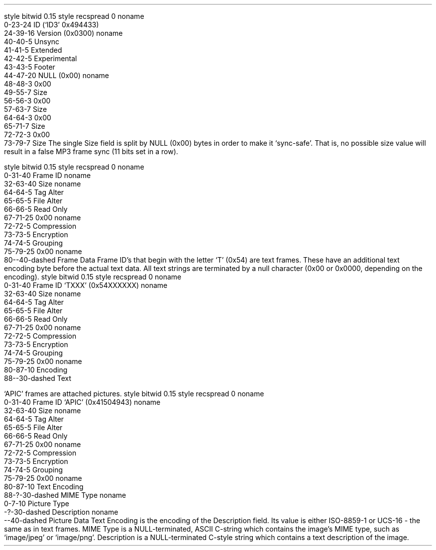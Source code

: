 .\"This work is licensed under the
.\"Creative Commons Attribution-Share Alike 3.0 United States License.
.\"To view a copy of this license, visit
.\"http://creativecommons.org/licenses/by-sa/3.0/us/ or send a letter to
.\"Creative Commons,
.\"171 Second Street, Suite 300,
.\"San Francisco, California, 94105, USA.
.SUBSUBSECTION "ID3v2.3"

.SUBSUBSUBSECTION "the ID3v2.3 Header"
.PP
.begin dformat
style bitwid 0.15
style recspread 0
noname
    0-23-24 ID (`ID3' 0x494433)
    24-39-16 Version (0x0300)
noname
    40-40-5 Unsync
    41-41-5 Extended
    42-42-5 Experimental
    43-43-5 Footer
    44-47-20 NULL (0x00)
noname
    48-48-3 0x00
    49-55-7 Size
    56-56-3 0x00
    57-63-7 Size
    64-64-3 0x00
    65-71-7 Size
    72-72-3 0x00
    73-79-7 Size
.end dformat
The single Size field is split by NULL (0x00) bytes in order to make
it `sync-safe'.  That is, no possible size value will result in a false
MP3 frame sync (11 bits set in a row).

.SUBSUBSUBSECTION "an ID3v2.3 Frame"
.PP
.begin dformat
style bitwid 0.15
style recspread 0
noname
    0-31-40 Frame ID
noname
    32-63-40 Size
noname
    64-64-5 Tag Alter
    65-65-5 File Alter
    66-66-5 Read Only
    67-71-25 0x00
noname
    72-72-5 Compression
    73-73-5 Encryption
    74-74-5 Grouping
    75-79-25 0x00
noname
    80--40-dashed Frame Data
.end dformat
Frame ID's that begin with the letter `T' (0x54) are text frames.
These have an additional text encoding byte before the actual
text data.
All text strings are terminated by a null character
(0x00 or 0x0000, depending on the encoding).
.begin dformat
style bitwid 0.15
style recspread 0
noname
    0-31-40 Frame ID `TXXX' (0x54XXXXXX)
noname
    32-63-40 Size
noname
    64-64-5 Tag Alter
    65-65-5 File Alter
    66-66-5 Read Only
    67-71-25 0x00
noname
    72-72-5 Compression
    73-73-5 Encryption
    74-74-5 Grouping
    75-79-25 0x00
noname
    80-87-10 Encoding
    88--30-dashed Text
.end dformat
.TS
tab(:);
r | l.
Encoding Byte:Text Encoding
_
\fC0x00\fR:ISO-8859-1
\fC0x01\fR:UCS-16
.TE

.bp

.SUBSUBSUBSECTION "ID3v2.3 Frame IDs"
.PP
.ps 8
.TS
tab(:);
c | l || c | l.
ID:Description:ID:Description
=
\fCAENC\fR:Audio encryption:\fCAPIC\fR:Attached picture
\fCCOMM\fR:Comments:\fCCOMR\fR:Commercial frame
\fCENCR\fR:Encryption method registration:\fCEQUA\fR:Equalization
\fCETCO\fR:Event timing codes:\fCGEOB\fR:General encapsulated object
\fCGRID\fR:Group identification registration:\fCIPLS\fR:Involved people list
\fCLINK\fR:Linked information:\fCMCDI\fR:Music CD identifier
\fCMLLT\fR:MPEG location lookup table:\fCOWNE\fR:Ownership frame
\fCPRIV\fR:Private frame:\fCPCNT\fR:Play counter
\fCPOPM\fR:Popularimeter:\fCPOSS\fR:Position synchronisation frame
\fCRBUF\fR:Recommended buffer size:\fCRVAD\fR:Relative volume adjustment
\fCRVRB\fR:Reverb:\fCSYLT\fR:Synchronized lyric/text
\fCSYTC\fR:Synchronized tempo codes:\fCTALB\fR:Album/Movie/Show title
\fCTBPM\fR:BPM (beats per minute):\fCTCOM\fR:Composer
\fCTCON\fR:Content type:\fCTCOP\fR:Copyright message
\fCTDAT\fR:Date:\fCTDLY\fR:Playlist delay
\fCTENC\fR:Encoded by:\fCTEXT\fR:Lyricist/Text writer
\fCTFLT\fR:File type:\fCTIME\fR:Time
\fCTIT1\fR:Content group description:\fCTIT2\fR:Title/songname/content description
\fCTIT3\fR:Subtitle/Description refinement:\fCTKEY\fR:Initial key
\fCTLAN\fR:Language(s):\fCTLEN\fR:Length
\fCTMED\fR:Media type:\fCTOAL\fR:Original album/movie/show title
\fCTOFN\fR:Original filename:\fCTOLY\fR:Original lyricist(s)/text writer(s)
\fCTOPE\fR:Original artist(s)/performer(s):\fCTORY\fR:Original release year
\fCTOWN\fR:File owner/licensee:\fCTPE1\fR:Lead performer(s)/Soloist(s)
\fCTPE2\fR:Band/orchestra/accompaniment:\fCTPE3\fR:Conductor/performer refinement
\fCTPE4\fR:Interpreted, remixed, or otherwise modified by:\fCTPOS\fR:Part of a set
\fCTPUB\fR:Publisher:\fCTRCK\fR:Track number/Position in set
\fCTRDA\fR:Recording dates:\fCTRSN\fR:Internet radio station name
\fCTRSO\fR:Internet radio station owner:\fCTSIZ\fR:Size
\fCTSRC\fR:ISRC (international standard recording code):\fCTSSE\fR:Software/Hardware and settings used for encoding
\fCTYER\fR:Year:\fCTXXX\fR:User defined text information frame
\fCUFID\fR:Unique file identifier:\fCUSER\fR:Terms of use
\fCUSLT\fR:Unsychronized lyric/text transcription:\fCWCOM\fR:Commercial information
\fCWCOP\fR:Copyright/Legal information:\fCWOAF\fR:Official audio file webpage
\fCWOAR\fR:Official artist/performer webpage:\fCWOAS\fR:Official audio source webpage
\fCWORS\fR:Official internet radio station homepage:\fCWPAY\fR:Payment
\fCWPUB\fR:Publishers official webpage:\fCWXXX\fR:User defined URL link frame
.TE
.ps 10
.bp
.SUBSUBSUBSECTION "the APIC Frame"
.PP
`APIC' frames are attached pictures.
.begin dformat
style bitwid 0.15
style recspread 0
noname
    0-31-40 Frame ID `APIC' (0x41504943)
noname
    32-63-40 Size
noname
    64-64-5 Tag Alter
    65-65-5 File Alter
    66-66-5 Read Only
    67-71-25 0x00
noname
    72-72-5 Compression
    73-73-5 Encryption
    74-74-5 Grouping
    75-79-25 0x00
noname
    80-87-10 Text Encoding
    88-?-30-dashed MIME Type
noname
    0-7-10 Picture Type
    -?-30-dashed Description
noname
    --40-dashed Picture Data
.end dformat
Text Encoding is the encoding of the Description field.
Its value is either ISO-8859-1 or UCS-16 - the same as in
text frames.
MIME Type is a NULL-terminated, ASCII C-string which contains the
image's MIME type, such as `image/jpeg' or `image/png'.
Description is a NULL-terminated C-style string which contains
a text description of the image.
.TS
tab(:);
| c s s s |
| r | l || r | l |.
_
Picture Types
_
value:type:value:type
=
0:Other:1:32x32 pixels `file icon' (PNG only)
2:Other file icon:3:Cover (front)
4:Cover (back):5:Leaflet page
6:Media (e.g. label side of CD):7:Lead artist / Lead performer / Soloist
8:Artist / Performer:9:Conductor
10:Band / Orchestra:11:Composer
12:Lyricist / Text writer:13:Recording location
14:During recording:15:During performance
16:Movie / Video screen capture:17:A bright coloured fish
18:Illustration:19:Band / Artist logotype
20:Publisher / Studio logotype
_
.TE
